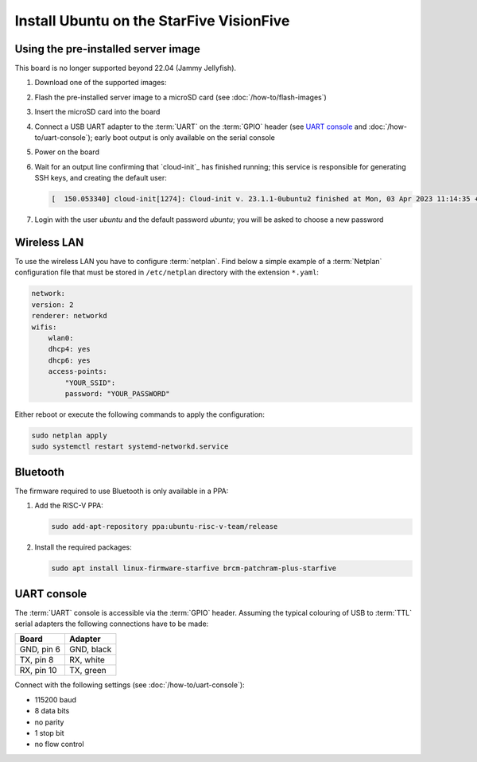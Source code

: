 =========================================
Install Ubuntu on the StarFive VisionFive
=========================================


Using the pre-installed server image
====================================

This board is no longer supported beyond 22.04 (Jammy Jellyfish).

#. Download one of the supported images:

   .. ubuntu-images::
       :releases: jammy
       :suffix: +visionfive

#. Flash the pre-installed server image to a microSD card (see
   :doc:`/how-to/flash-images`)

#. Insert the microSD card into the board

#. Connect a USB UART adapter to the :term:`UART` on the :term:`GPIO` header
   (see `UART console`_ and :doc:`/how-to/uart-console`); early boot output is
   only available on the serial console

#. Power on the board

#. Wait for an output line confirming that `cloud-init`_ has finished running;
   this service is responsible for generating SSH keys, and creating the
   default user:

   .. code-block:: text

       [  150.053340] cloud-init[1274]: Cloud-init v. 23.1.1-0ubuntu2 finished at Mon, 03 Apr 2023 11:14:35 +0000. Datasource DataSourceNoCloud [seed=/var/lib/cloud/seed/nocloud-net][dsmode=net].  Up 150.00 seconds

#. Login with the user *ubuntu* and the default password *ubuntu*; you will be
   asked to choose a new password

Wireless LAN
============

To use the wireless LAN you have to configure :term:`netplan`. Find below a simple example of a :term:`Netplan` configuration file that must be stored in ``/etc/netplan`` directory with the extension ``*.yaml``:

.. code-block:: text

    network:
    version: 2
    renderer: networkd
    wifis:
        wlan0:
        dhcp4: yes
        dhcp6: yes
        access-points:
            "YOUR_SSID":
            password: "YOUR_PASSWORD"

Either reboot or execute the following commands to apply the configuration:


.. code-block:: text

    sudo netplan apply
    sudo systemctl restart systemd-networkd.service


Bluetooth
=========

The firmware required to use Bluetooth is only available in a PPA:

#. Add the RISC-V PPA:

   .. code-block:: text

       sudo add-apt-repository ppa:ubuntu-risc-v-team/release

#. Install the required packages:

   .. code-block:: text

       sudo apt install linux-firmware-starfive brcm-patchram-plus-starfive


UART console
============

The :term:`UART` console is accessible via the :term:`GPIO` header. Assuming
the typical colouring of USB to :term:`TTL` serial adapters the following
connections have to be made:

=========== ==========
Board       Adapter
=========== ==========
GND, pin  6 GND, black
TX,  pin  8 RX,  white
RX,  pin 10 TX,  green
=========== ==========

Connect with the following settings (see :doc:`/how-to/uart-console`):

* 115200 baud
* 8 data bits
* no parity
* 1 stop bit
* no flow control
